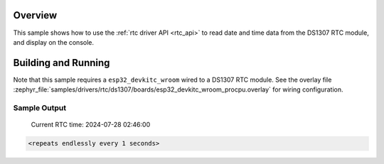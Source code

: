 .. zephyr:code-sample:: ds1307
   :name: Real-Time Clock (RTC) read sample
   :relevant-api: rtc_interface

   Reads date and time data from the DS1307 Real-Time Clock.

Overview
********

This sample shows how to use the :ref:`rtc driver API <rtc_api>`
to read date and time data from the DS1307 RTC module,
and display on the console.

Building and Running
********************

Note that this sample requires a ``esp32_devkitc_wroom``
wired to a DS1307 RTC module. See the overlay file
:zephyr_file:`samples/drivers/rtc/ds1307/boards/esp32_devkitc_wroom_procpu.overlay` 
for wiring configuration.

.. zephyr-app-commands::
   :zephyr-app: samples/drivers/rtc/ds1307
   :board: esp32_devkitc_wroom
   :goals: build flash
   :compact:

Sample Output
=============

 Current RTC time: 2024-07-28 02:46:00
.. code-block:: console

   <repeats endlessly every 1 seconds>
